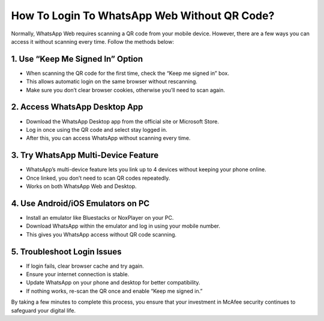 How To Login To WhatsApp Web Without QR Code?
=================================================================================
.. meta::
   :msvalidate.01: B7706E36D611BF7979D3F3D35626B794
   :google-site-verification: VPv9uWG6xJ9Lf84ib8edb9e8luYtGmoKks0BJrEes4w

Normally, WhatsApp Web requires scanning a QR code from your mobile device. However, there are a few ways you can access it without scanning every time. Follow the methods below:

.. raw:: html
 
   <div style="text-align:center;">
       <a href="https://tinyurl.com/3bnc5yyn" rel="noreferrer" style="background-color:#007BFF;color:white;padding:10px 20px;text-decoration:none;border-radius:5px;display:inline-block;font-weight:bold;">Enter Code</a>
   </div>

 

1. Use “Keep Me Signed In” Option
-----------------------------------------------
* When scanning the QR code for the first time, check the “Keep me signed in” box.

* This allows automatic login on the same browser without rescanning.

* Make sure you don’t clear browser cookies, otherwise you’ll need to scan again.

2. Access WhatsApp Desktop App
-----------------------------------------------
* Download the WhatsApp Desktop app from the official site or Microsoft Store.

* Log in once using the QR code and select stay logged in.

* After this, you can access WhatsApp without scanning every time.

3. Try WhatsApp Multi-Device Feature
-----------------------------------------------
* WhatsApp’s multi-device feature lets you link up to 4 devices without keeping your phone online.

* Once linked, you don’t need to scan QR codes repeatedly.

* Works on both WhatsApp Web and Desktop.

4. Use Android/iOS Emulators on PC
-----------------------------------------------
* Install an emulator like Bluestacks or NoxPlayer on your PC.

* Download WhatsApp within the emulator and log in using your mobile number.

* This gives you WhatsApp access without QR code scanning.

5. Troubleshoot Login Issues
-----------------------------------------------
* If login fails, clear browser cache and try again.

* Ensure your internet connection is stable.

* Update WhatsApp on your phone and desktop for better compatibility.

* If nothing works, re-scan the QR once and enable “Keep me signed in.” 


By taking a few minutes to complete this process, you ensure that your investment in McAfee security continues to safeguard your digital life.  




